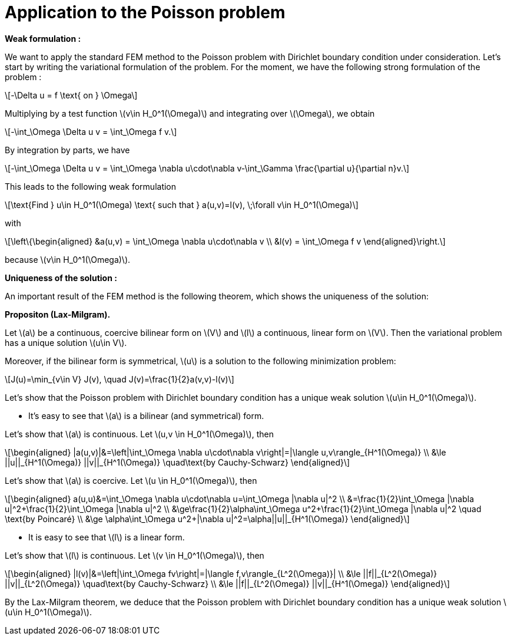 :stem: latexmath
:xrefstyle: short
= Application to the Poisson problem

*Weak formulation :*

We want to apply the standard FEM method to the Poisson problem with Dirichlet boundary condition under consideration. Let's start by writing the variational formulation of the problem. For the moment, we have the following strong formulation of the problem :
[stem]
++++
-\Delta u = f \text{ on } \Omega
++++
Multiplying by a test function stem:[v\in H_0^1(\Omega)] and integrating over stem:[\Omega], we obtain
[stem]
++++
-\int_\Omega \Delta u v = \int_\Omega f v.
++++
By integration by parts, we have
[stem]
++++
-\int_\Omega \Delta u v = \int_\Omega \nabla u\cdot\nabla v-\int_\Gamma \frac{\partial u}{\partial n}v.
++++
This leads to the following weak formulation
[stem]
++++
\text{Find } u\in H_0^1(\Omega) \text{ such that } a(u,v)=l(v), \;\forall v\in H_0^1(\Omega)
++++
with
[stem]
++++
\left\{\begin{aligned}
&a(u,v) = \int_\Omega \nabla u\cdot\nabla v \\
&l(v) = \int_\Omega f v
\end{aligned}\right.
++++
because stem:[v\in H_0^1(\Omega)].


*Uniqueness of the solution :*

An important result of the FEM method is the following theorem, which shows the uniqueness of the solution:


[]
====
*Propositon (Lax-Milgram).*

Let stem:[a] be a continuous, coercive bilinear form on stem:[V] and stem:[l] a continuous, linear form on stem:[V]. Then the variational problem has a unique solution stem:[u\in V]. 

Moreover, if the bilinear form is symmetrical, stem:[u] is a solution to the following minimization problem:
[stem]
++++
J(u)=\min_{v\in V} J(v), \quad J(v)=\frac{1}{2}a(v,v)-l(v)
++++
====

Let's show that the Poisson problem with Dirichlet boundary condition has a unique weak solution stem:[u\in H_0^1(\Omega)]. 


*  It's easy to see that stem:[a] is a bilinear (and symmetrical) form.

Let's show that stem:[a] is continuous. Let stem:[u,v \in H_0^1(\Omega)], then
[stem]
++++
\begin{aligned}
|a(u,v)|&=\left|\int_\Omega \nabla u\cdot\nabla v\right|=|\langle u,v\rangle_{H^1(\Omega)} \\
&\le ||u||_{H^1(\Omega)} ||v||_{H^1(\Omega)} \quad\text{by Cauchy-Schwarz}
\end{aligned}
++++

Let's show that stem:[a] is coercive. Let stem:[u \in H_0^1(\Omega)], then
[stem]
++++
\begin{aligned}
a(u,u)&=\int_\Omega \nabla u\cdot\nabla u=\int_\Omega |\nabla u|^2 \\
&=\frac{1}{2}\int_\Omega |\nabla u|^2+\frac{1}{2}\int_\Omega |\nabla u|^2 \\
&\ge\frac{1}{2}\alpha\int_\Omega u^2+\frac{1}{2}\int_\Omega |\nabla u|^2 \quad \text{by Poincaré} \\
&\ge \alpha\int_\Omega u^2+|\nabla u|^2=\alpha||u||_{H^1(\Omega)}		
\end{aligned}
++++
*  It is easy to see that stem:[l] is a linear form.

Let's show that stem:[l] is continuous. Let stem:[v \in H_0^1(\Omega)], then
[stem]
++++
\begin{aligned}
|l(v)|&=\left|\int_\Omega fv\right|=|\langle f,v\rangle_{L^2(\Omega)}| \\
&\le ||f||_{L^2(\Omega)} ||v||_{L^2(\Omega)} \quad\text{by Cauchy-Schwarz} \\
&\le ||f||_{L^2(\Omega)} ||v||_{H^1(\Omega)}
\end{aligned}
++++


By the Lax-Milgram theorem, we deduce that the Poisson problem with Dirichlet boundary condition has a unique weak solution stem:[u\in H_0^1(\Omega)]. 

